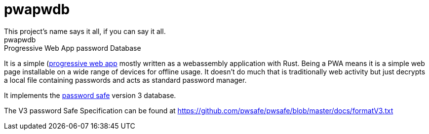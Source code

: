 = pwapwdb
This project's name says it all, if you can say it all.
pwapwdb: Progressive Web App password Database

It is a simple (https://web.dev/progressive-web-apps/)[progressive web app] mostly written as a webassembly application with Rust.
Being a PWA means it is a simple web page installable on a wide range of devices for offline usage.
It doesn't do much that is traditionally web activity but just decrypts a local file containing passwords and acts as standard password manager.

It implements the http://pwsafe.org/[password safe] version 3 database.

The V3 password Safe Specification can be found at https://github.com/pwsafe/pwsafe/blob/master/docs/formatV3.txt
